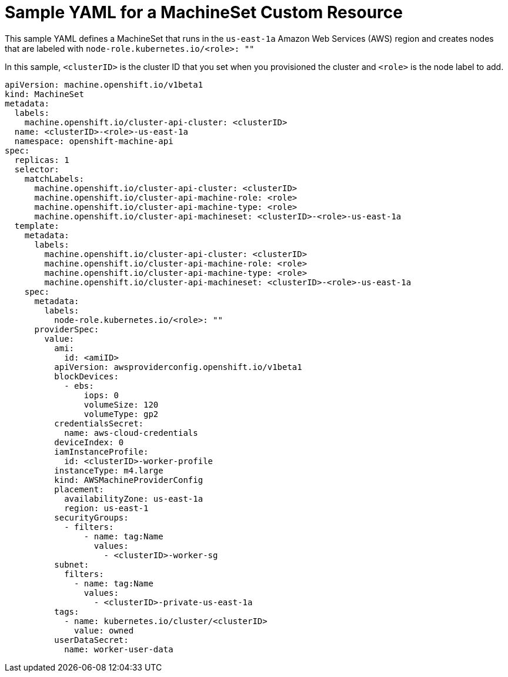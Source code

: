 // Module included in the following assemblies:
//
// * machine-management/creating-infrastructure-machinesets.adoc
// * machine-management/creating-machineset.adoc

[id="machineset-yaml_{context}"]
=  Sample YAML for a MachineSet Custom Resource

This sample YAML defines a MachineSet that runs in the `us-east-1a`
Amazon Web Services (AWS) region and creates nodes that are labeled with
`node-role.kubernetes.io/<role>: ""`

In this sample, `<clusterID>` is the cluster ID that you set when you provisioned
the cluster and `<role>` is the node label to add.

[source,yaml]
----
apiVersion: machine.openshift.io/v1beta1
kind: MachineSet
metadata:
  labels:
    machine.openshift.io/cluster-api-cluster: <clusterID>
  name: <clusterID>-<role>-us-east-1a
  namespace: openshift-machine-api
spec:
  replicas: 1
  selector:
    matchLabels:
      machine.openshift.io/cluster-api-cluster: <clusterID>
      machine.openshift.io/cluster-api-machine-role: <role>
      machine.openshift.io/cluster-api-machine-type: <role>
      machine.openshift.io/cluster-api-machineset: <clusterID>-<role>-us-east-1a
  template:
    metadata:
      labels:
        machine.openshift.io/cluster-api-cluster: <clusterID>
        machine.openshift.io/cluster-api-machine-role: <role>
        machine.openshift.io/cluster-api-machine-type: <role>
        machine.openshift.io/cluster-api-machineset: <clusterID>-<role>-us-east-1a
    spec:
      metadata:
        labels:
          node-role.kubernetes.io/<role>: ""
      providerSpec:
        value:
          ami:
            id: <amiID>
          apiVersion: awsproviderconfig.openshift.io/v1beta1
          blockDevices:
            - ebs:
                iops: 0
                volumeSize: 120
                volumeType: gp2
          credentialsSecret:
            name: aws-cloud-credentials
          deviceIndex: 0
          iamInstanceProfile:
            id: <clusterID>-worker-profile
          instanceType: m4.large
          kind: AWSMachineProviderConfig
          placement:
            availabilityZone: us-east-1a
            region: us-east-1
          securityGroups:
            - filters:
                - name: tag:Name
                  values:
                    - <clusterID>-worker-sg
          subnet:
            filters:
              - name: tag:Name
                values:
                  - <clusterID>-private-us-east-1a
          tags:
            - name: kubernetes.io/cluster/<clusterID>
              value: owned
          userDataSecret:
            name: worker-user-data
----